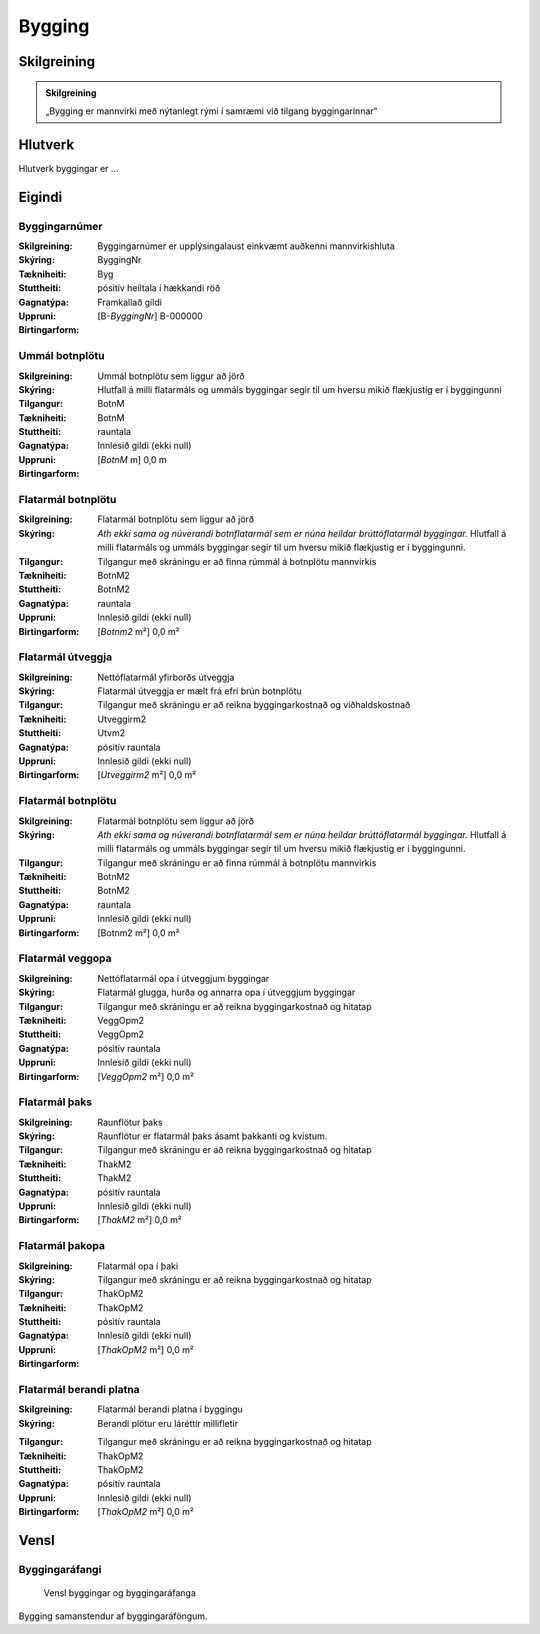Bygging 
===============

.. image:: img/bygging.svg 
   :width: 100

Skilgreining
------------

.. admonition:: Skilgreining
    :class: skilgreining
    
    „Bygging er mannvirki með nýtanlegt rými í samræmi við tilgang byggingarinnar“
   
Hlutverk
--------

Hlutverk byggingar er ...

Eigindi
-------

Byggingarnúmer
~~~~~~~~~~~~~~~~~~~~
  
:Skilgreining:
 Byggingarnúmer er upplýsingalaust einkvæmt auðkenni mannvirkishluta

:Skýring:

:Tækniheiti:
 ByggingNr
 
:Stuttheiti:
 Byg

:Gagnatýpa:
 pósitív heiltala í hækkandi röð

:Uppruni:
 Framkallað gildi

:Birtingarform:  
 [B-*ByggingNr*] B-000000
 
Ummál botnplötu
~~~~~~~~~~~~~~~~~~~~
  
:Skilgreining:
 Ummál botnplötu sem liggur að jörð

:Skýring:
   Hlutfall á milli flatarmáls og ummáls byggingar segir til um hversu mikið flækjustig er í byggingunni

:Tilgangur:
  

:Tækniheiti:
 BotnM
 
:Stuttheiti:
 BotnM

:Gagnatýpa:
 rauntala 
 
:Uppruni:
 Innlesið gildi  (ekki null)
 
:Birtingarform:  
 [*BotnM* m] 0,0 m
 
Flatarmál botnplötu
~~~~~~~~~~~~~~~~~~~~
  
:Skilgreining:
 Flatarmál botnplötu sem liggur að jörð

:Skýring:
   *Ath ekki sama og núverandi botnflatarmál sem er núna heildar brúttóflatarmál byggingar.*
   Hlutfall á milli flatarmáls og ummáls byggingar segir til um hversu mikið flækjustig er í byggingunni.

:Tilgangur:
  Tilgangur með skráningu er að finna rúmmál á botnplötu mannvirkis

:Tækniheiti:
 BotnM2
 
:Stuttheiti:
 BotnM2

:Gagnatýpa:
 rauntala 
 
:Uppruni:
 Innlesið gildi  (ekki null)
 
:Birtingarform:  
 [*Botnm2* m²] 0,0 m²
 
Flatarmál útveggja
~~~~~~~~~~~~~~~~~~~~
  
:Skilgreining:
 Nettóflatarmál yfirborðs útveggja

:Skýring:
   Flatarmál útveggja er mælt frá efri brún botnplötu

:Tilgangur:
  Tilgangur með skráningu er að reikna byggingarkostnað og viðhaldskostnað
  
:Tækniheiti:
 Utveggirm2
 
:Stuttheiti:
 Utvm2

:Gagnatýpa:
 pósitív rauntala 
 
:Uppruni:
 Innlesið gildi  (ekki null)
 
:Birtingarform:  
 [*Utveggirm2* m²] 0,0 m²
 
 
Flatarmál botnplötu
~~~~~~~~~~~~~~~~~~~~
  
:Skilgreining:
 Flatarmál botnplötu sem liggur að jörð

:Skýring:
   *Ath ekki sama og núverandi botnflatarmál sem er núna heildar brúttóflatarmál byggingar.*
   Hlutfall á milli flatarmáls og ummáls byggingar segir til um hversu mikið flækjustig er í byggingunni.

:Tilgangur:
  Tilgangur með skráningu er að finna rúmmál á botnplötu mannvirkis

:Tækniheiti:
 BotnM2
 
:Stuttheiti:
 BotnM2

:Gagnatýpa:
 rauntala 
 
:Uppruni:
 Innlesið gildi  (ekki null)
 
:Birtingarform:  
 [Botnm2 m²] 0,0 m²
 
Flatarmál veggopa
~~~~~~~~~~~~~~~~~~~~
  
:Skilgreining:
 Nettóflatarmál opa í útveggjum byggingar

:Skýring:
   Flatarmál glugga, hurða og annarra opa í útveggjum byggingar

:Tilgangur:
  Tilgangur með skráningu er að reikna byggingarkostnað og hitatap
  
:Tækniheiti:
 VeggOpm2
 
:Stuttheiti:
 VeggOpm2

:Gagnatýpa:
 pósitív rauntala 
 
:Uppruni:
 Innlesið gildi  (ekki null)
 
:Birtingarform:  
 [*VeggOpm2* m²] 0,0 m²
 
Flatarmál þaks
~~~~~~~~~~~~~~~~~~~~
  
:Skilgreining:
 Raunflötur þaks

:Skýring:
   Raunflötur er flatarmál þaks ásamt þakkanti og kvistum. 

:Tilgangur:
  Tilgangur með skráningu er að reikna byggingarkostnað og hitatap
  
:Tækniheiti:
 ThakM2
 
:Stuttheiti:
 ThakM2

:Gagnatýpa:
 pósitív rauntala 
 
:Uppruni:
 Innlesið gildi  (ekki null)
 
:Birtingarform:  
 [*ThakM2* m²] 0,0 m²
 
Flatarmál þakopa
~~~~~~~~~~~~~~~~~~~~
  
:Skilgreining:
 Flatarmál opa í þaki

:Skýring:
   

:Tilgangur:
  Tilgangur með skráningu er að reikna byggingarkostnað og hitatap
  
:Tækniheiti:
 ThakOpM2
 
:Stuttheiti:
 ThakOpM2

:Gagnatýpa:
 pósitív rauntala 
 
:Uppruni:
 Innlesið gildi  (ekki null)
 
:Birtingarform:  
 [*ThakOpM2* m²] 0,0 m²
 
Flatarmál berandi platna
~~~~~~~~~~~~~~~~~~~~
  
:Skilgreining:
 Flatarmál berandi platna í byggingu

:Skýring:
  Berandi plötur eru láréttir millifletir
  
.. todo::
   Skýra greinarmun á berandi plötu og láréttum millifleti

:Tilgangur:
  Tilgangur með skráningu er að reikna byggingarkostnað og hitatap
  
:Tækniheiti:
 ThakOpM2
 
:Stuttheiti:
 ThakOpM2

:Gagnatýpa:
 pósitív rauntala 
 
:Uppruni:
 Innlesið gildi  (ekki null)
 
:Birtingarform:  
 [*ThakOpM2* m²] 0,0 m²

Vensl
-----

Byggingaráfangi
~~~~~~~~~~~~~~~
  
.. figure:: img/bygging_byggingarafangi.svg 
  :width: 100

  Vensl byggingar og byggingaráfanga

Bygging samanstendur af byggingaráföngum.
